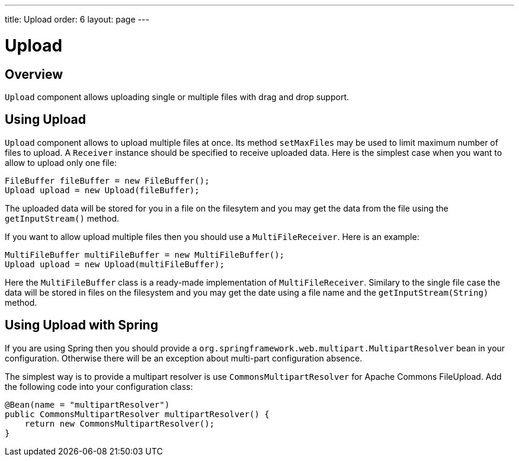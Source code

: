 ---
title: Upload
order: 6
layout: page
---

= Upload

== Overview

`Upload` component allows uploading single or multiple files with drag and drop support.

== Using Upload

`Upload` component allows to upload multiple files at once.
Its method `setMaxFiles` may be used to limit maximum number of files to upload.
A `Receiver` instance should be specified to receive uploaded data.
Here is the simplest case when you want to allow to upload only one file: 

[source, java]
----
FileBuffer fileBuffer = new FileBuffer();
Upload upload = new Upload(fileBuffer);
----

The uploaded data will be stored for you in a file on the filesytem and 
you may get the data from the file using the `getInputStream()` method.

If you want to allow upload multiple files then you should use a `MultiFileReceiver`.
Here is an example:

[source, java]
----
MultiFileBuffer multiFileBuffer = new MultiFileBuffer();
Upload upload = new Upload(multiFileBuffer);
----

Here the `MultiFileBuffer` class is a ready-made implementation of `MultiFileReceiver`.
Similary to the single file case the data will be stored in files on the filesystem
and you may get the date using a file name and the `getInputStream(String)` method.

== Using Upload with Spring

If you are using Spring then you should provide a `org.springframework.web.multipart.MultipartResolver` 
bean in your configuration. Otherwise there will be an exception about multi-part configuration absence.

The simplest way is to provide a multipart resolver is use `CommonsMultipartResolver` for Apache Commons FileUpload.
Add the following code into your configuration class: 

[source, java]
----
@Bean(name = "multipartResolver")
public CommonsMultipartResolver multipartResolver() {
    return new CommonsMultipartResolver();
}
----
